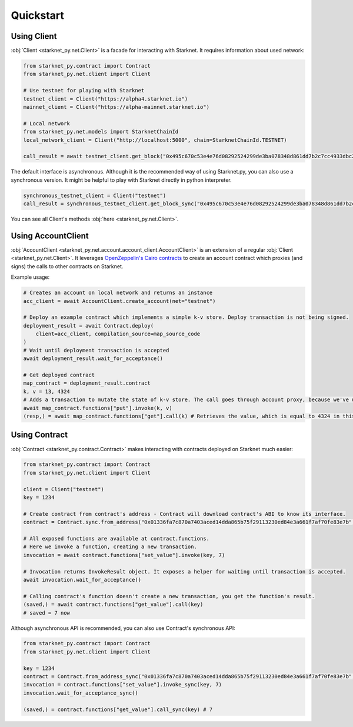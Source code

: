 Quickstart
==========

Using Client
------------
:obj:`Client <starknet_py.net.Client>` is a facade for interacting with Starknet. It requires information about used network:

.. code-block:: python

    from starknet_py.contract import Contract
    from starknet_py.net.client import Client

    # Use testnet for playing with Starknet
    testnet_client = Client("https://alpha4.starknet.io")
    mainnet_client = Client("https://alpha-mainnet.starknet.io")

    # Local network
    from starknet_py.net.models import StarknetChainId
    local_network_client = Client("http://localhost:5000", chain=StarknetChainId.TESTNET)

    call_result = await testnet_client.get_block("0x495c670c53e4e76d08292524299de3ba078348d861dd7b2c7cc4933dbc27943")

The default interface is asynchronous. Although it is the recommended way of using Starknet.py, you can also use a
synchronous version. It might be helpful to play with Starknet directly in python interpreter.

.. code-block:: python

    synchronous_testnet_client = Client("testnet")
    call_result = synchronous_testnet_client.get_block_sync("0x495c670c53e4e76d08292524299de3ba078348d861dd7b2c7cc4933dbc27943")

You can see all Client's methods :obj:`here <starknet_py.net.Client>`.

Using AccountClient
-------------------

:obj:`AccountClient <starknet_py.net.account.account_client.AccountClient>` is an extension of a regular :obj:`Client <starknet_py.net.Client>`. It leverages `OpenZeppelin's Cairo contracts <https://github.com/OpenZeppelin/cairo-contracts>`_ to create an account contract which proxies (and signs) the calls to other contracts on Starknet.

Example usage:

.. code-block:: python

    # Creates an account on local network and returns an instance
    acc_client = await AccountClient.create_account(net="testnet")

    # Deploy an example contract which implements a simple k-v store. Deploy transaction is not being signed.
    deployment_result = await Contract.deploy(
        client=acc_client, compilation_source=map_source_code
    )
    # Wait until deployment transaction is accepted
    await deployment_result.wait_for_acceptance()

    # Get deployed contract
    map_contract = deployment_result.contract
    k, v = 13, 4324
    # Adds a transaction to mutate the state of k-v store. The call goes through account proxy, because we've used AccountClient to create the contract object
    await map_contract.functions["put"].invoke(k, v)
    (resp,) = await map_contract.functions["get"].call(k) # Retrieves the value, which is equal to 4324 in this case

Using Contract
--------------
:obj:`Contract <starknet_py.contract.Contract>` makes interacting with contracts deployed on Starknet much easier:

.. code-block:: python

    from starknet_py.contract import Contract
    from starknet_py.net.client import Client

    client = Client("testnet")
    key = 1234

    # Create contract from contract's address - Contract will download contract's ABI to know its interface.
    contract = Contract.sync.from_address("0x01336fa7c870a7403aced14dda865b75f29113230ed84e3a661f7af70fe83e7b", client)

    # All exposed functions are available at contract.functions.
    # Here we invoke a function, creating a new transaction.
    invocation = await contract.functions["set_value"].invoke(key, 7)

    # Invocation returns InvokeResult object. It exposes a helper for waiting until transaction is accepted.
    await invocation.wait_for_acceptance()

    # Calling contract's function doesn't create a new transaction, you get the function's result.
    (saved,) = await contract.functions["get_value"].call(key)
    # saved = 7 now

Although asynchronous API is recommended, you can also use Contract's synchronous API:

.. code-block:: python

    from starknet_py.contract import Contract
    from starknet_py.net.client import Client

    key = 1234
    contract = Contract.from_address_sync("0x01336fa7c870a7403aced14dda865b75f29113230ed84e3a661f7af70fe83e7b", Client("testnet"))
    invocation = contract.functions["set_value"].invoke_sync(key, 7)
    invocation.wait_for_acceptance_sync()

    (saved,) = contract.functions["get_value"].call_sync(key) # 7
